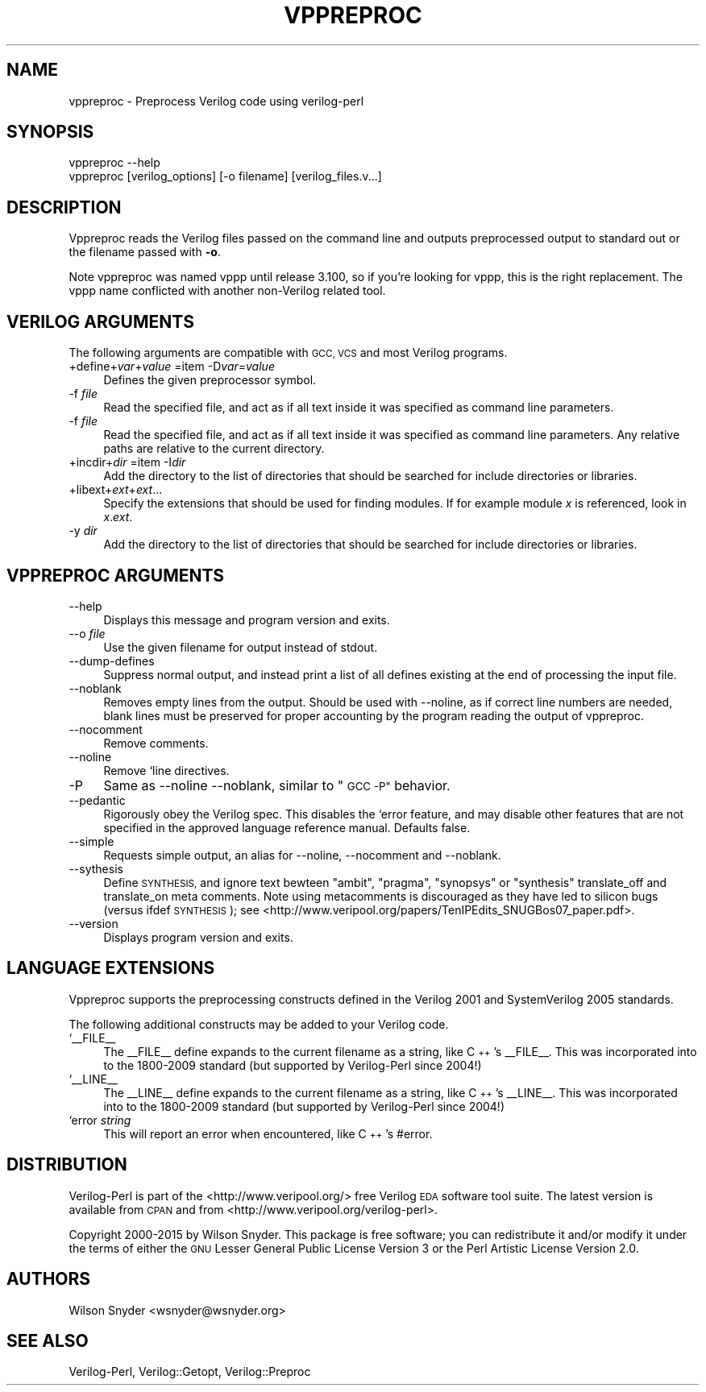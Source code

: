 .\" Automatically generated by Pod::Man 2.27 (Pod::Simple 3.28)
.\"
.\" Standard preamble:
.\" ========================================================================
.de Sp \" Vertical space (when we can't use .PP)
.if t .sp .5v
.if n .sp
..
.de Vb \" Begin verbatim text
.ft CW
.nf
.ne \\$1
..
.de Ve \" End verbatim text
.ft R
.fi
..
.\" Set up some character translations and predefined strings.  \*(-- will
.\" give an unbreakable dash, \*(PI will give pi, \*(L" will give a left
.\" double quote, and \*(R" will give a right double quote.  \*(C+ will
.\" give a nicer C++.  Capital omega is used to do unbreakable dashes and
.\" therefore won't be available.  \*(C` and \*(C' expand to `' in nroff,
.\" nothing in troff, for use with C<>.
.tr \(*W-
.ds C+ C\v'-.1v'\h'-1p'\s-2+\h'-1p'+\s0\v'.1v'\h'-1p'
.ie n \{\
.    ds -- \(*W-
.    ds PI pi
.    if (\n(.H=4u)&(1m=24u) .ds -- \(*W\h'-12u'\(*W\h'-12u'-\" diablo 10 pitch
.    if (\n(.H=4u)&(1m=20u) .ds -- \(*W\h'-12u'\(*W\h'-8u'-\"  diablo 12 pitch
.    ds L" ""
.    ds R" ""
.    ds C` ""
.    ds C' ""
'br\}
.el\{\
.    ds -- \|\(em\|
.    ds PI \(*p
.    ds L" ``
.    ds R" ''
.    ds C`
.    ds C'
'br\}
.\"
.\" Escape single quotes in literal strings from groff's Unicode transform.
.ie \n(.g .ds Aq \(aq
.el       .ds Aq '
.\"
.\" If the F register is turned on, we'll generate index entries on stderr for
.\" titles (.TH), headers (.SH), subsections (.SS), items (.Ip), and index
.\" entries marked with X<> in POD.  Of course, you'll have to process the
.\" output yourself in some meaningful fashion.
.\"
.\" Avoid warning from groff about undefined register 'F'.
.de IX
..
.nr rF 0
.if \n(.g .if rF .nr rF 1
.if (\n(rF:(\n(.g==0)) \{
.    if \nF \{
.        de IX
.        tm Index:\\$1\t\\n%\t"\\$2"
..
.        if !\nF==2 \{
.            nr % 0
.            nr F 2
.        \}
.    \}
.\}
.rr rF
.\"
.\" Accent mark definitions (@(#)ms.acc 1.5 88/02/08 SMI; from UCB 4.2).
.\" Fear.  Run.  Save yourself.  No user-serviceable parts.
.    \" fudge factors for nroff and troff
.if n \{\
.    ds #H 0
.    ds #V .8m
.    ds #F .3m
.    ds #[ \f1
.    ds #] \fP
.\}
.if t \{\
.    ds #H ((1u-(\\\\n(.fu%2u))*.13m)
.    ds #V .6m
.    ds #F 0
.    ds #[ \&
.    ds #] \&
.\}
.    \" simple accents for nroff and troff
.if n \{\
.    ds ' \&
.    ds ` \&
.    ds ^ \&
.    ds , \&
.    ds ~ ~
.    ds /
.\}
.if t \{\
.    ds ' \\k:\h'-(\\n(.wu*8/10-\*(#H)'\'\h"|\\n:u"
.    ds ` \\k:\h'-(\\n(.wu*8/10-\*(#H)'\`\h'|\\n:u'
.    ds ^ \\k:\h'-(\\n(.wu*10/11-\*(#H)'^\h'|\\n:u'
.    ds , \\k:\h'-(\\n(.wu*8/10)',\h'|\\n:u'
.    ds ~ \\k:\h'-(\\n(.wu-\*(#H-.1m)'~\h'|\\n:u'
.    ds / \\k:\h'-(\\n(.wu*8/10-\*(#H)'\z\(sl\h'|\\n:u'
.\}
.    \" troff and (daisy-wheel) nroff accents
.ds : \\k:\h'-(\\n(.wu*8/10-\*(#H+.1m+\*(#F)'\v'-\*(#V'\z.\h'.2m+\*(#F'.\h'|\\n:u'\v'\*(#V'
.ds 8 \h'\*(#H'\(*b\h'-\*(#H'
.ds o \\k:\h'-(\\n(.wu+\w'\(de'u-\*(#H)/2u'\v'-.3n'\*(#[\z\(de\v'.3n'\h'|\\n:u'\*(#]
.ds d- \h'\*(#H'\(pd\h'-\w'~'u'\v'-.25m'\f2\(hy\fP\v'.25m'\h'-\*(#H'
.ds D- D\\k:\h'-\w'D'u'\v'-.11m'\z\(hy\v'.11m'\h'|\\n:u'
.ds th \*(#[\v'.3m'\s+1I\s-1\v'-.3m'\h'-(\w'I'u*2/3)'\s-1o\s+1\*(#]
.ds Th \*(#[\s+2I\s-2\h'-\w'I'u*3/5'\v'-.3m'o\v'.3m'\*(#]
.ds ae a\h'-(\w'a'u*4/10)'e
.ds Ae A\h'-(\w'A'u*4/10)'E
.    \" corrections for vroff
.if v .ds ~ \\k:\h'-(\\n(.wu*9/10-\*(#H)'\s-2\u~\d\s+2\h'|\\n:u'
.if v .ds ^ \\k:\h'-(\\n(.wu*10/11-\*(#H)'\v'-.4m'^\v'.4m'\h'|\\n:u'
.    \" for low resolution devices (crt and lpr)
.if \n(.H>23 .if \n(.V>19 \
\{\
.    ds : e
.    ds 8 ss
.    ds o a
.    ds d- d\h'-1'\(ga
.    ds D- D\h'-1'\(hy
.    ds th \o'bp'
.    ds Th \o'LP'
.    ds ae ae
.    ds Ae AE
.\}
.rm #[ #] #H #V #F C
.\" ========================================================================
.\"
.IX Title "VPPREPROC 1"
.TH VPPREPROC 1 "2015-03-16" "perl v5.16.3" "User Contributed Perl Documentation"
.\" For nroff, turn off justification.  Always turn off hyphenation; it makes
.\" way too many mistakes in technical documents.
.if n .ad l
.nh
.SH "NAME"
vppreproc \- Preprocess Verilog code using verilog\-perl
.SH "SYNOPSIS"
.IX Header "SYNOPSIS"
.Vb 2
\&  vppreproc \-\-help
\&  vppreproc [verilog_options] [\-o filename] [verilog_files.v...]
.Ve
.SH "DESCRIPTION"
.IX Header "DESCRIPTION"
Vppreproc reads the Verilog files passed on the command line and outputs
preprocessed output to standard out or the filename passed with \fB\-o\fR.
.PP
Note vppreproc was named vppp until release 3.100, so if you're looking for
vppp, this is the right replacement.  The vppp name conflicted with another
non-Verilog related tool.
.SH "VERILOG ARGUMENTS"
.IX Header "VERILOG ARGUMENTS"
The following arguments are compatible with \s-1GCC, VCS\s0 and most Verilog
programs.
.IP "+define+\fIvar\fR+\fIvalue\fR =item \-D\fIvar\fR=\fIvalue\fR" 4
.IX Item "+define+var+value =item -Dvar=value"
Defines the given preprocessor symbol.
.IP "\-f \fIfile\fR" 4
.IX Item "-f file"
Read the specified file, and act as if all text inside it was
specified as command line parameters.
.IP "\-f \fIfile\fR" 4
.IX Item "-f file"
Read the specified file, and act as if all text inside it was specified as
command line parameters.  Any relative paths are relative to the current
directory.
.IP "+incdir+\fIdir\fR =item \-I\fIdir\fR" 4
.IX Item "+incdir+dir =item -Idir"
Add the directory to the list of directories that should be searched
for include directories or libraries.
.IP "+libext+\fIext\fR+\fIext\fR..." 4
.IX Item "+libext+ext+ext..."
Specify the extensions that should be used for finding modules.  If for
example module \fIx\fR is referenced, look in \fIx\fR.\fIext\fR.
.IP "\-y \fIdir\fR" 4
.IX Item "-y dir"
Add the directory to the list of directories that should be searched
for include directories or libraries.
.SH "VPPREPROC ARGUMENTS"
.IX Header "VPPREPROC ARGUMENTS"
.IP "\-\-help" 4
.IX Item "--help"
Displays this message and program version and exits.
.IP "\-\-o \fIfile\fR" 4
.IX Item "--o file"
Use the given filename for output instead of stdout.
.IP "\-\-dump\-defines" 4
.IX Item "--dump-defines"
Suppress normal output, and instead print a list of all defines existing at
the end of processing the input file.
.IP "\-\-noblank" 4
.IX Item "--noblank"
Removes empty lines from the output.  Should be used with \-\-noline, as if
correct line numbers are needed, blank lines must be preserved for proper
accounting by the program reading the output of vppreproc.
.IP "\-\-nocomment" 4
.IX Item "--nocomment"
Remove comments.
.IP "\-\-noline" 4
.IX Item "--noline"
Remove `line directives.
.IP "\-P" 4
.IX Item "-P"
Same as \-\-noline \-\-noblank, similar to \*(L"\s-1GCC \-P\*(R"\s0 behavior.
.IP "\-\-pedantic" 4
.IX Item "--pedantic"
Rigorously obey the Verilog spec.  This disables the `error feature, and
may disable other features that are not specified in the approved language
reference manual. Defaults false.
.IP "\-\-simple" 4
.IX Item "--simple"
Requests simple output, an alias for \-\-noline, \-\-nocomment and \-\-noblank.
.IP "\-\-sythesis" 4
.IX Item "--sythesis"
Define \s-1SYNTHESIS,\s0 and ignore text bewteen \*(L"ambit\*(R", \*(L"pragma\*(R", \*(L"synopsys\*(R" or
\&\*(L"synthesis\*(R" translate_off and translate_on meta comments.  Note using
metacomments is discouraged as they have led to silicon bugs (versus ifdef
\&\s-1SYNTHESIS\s0); see
<http://www.veripool.org/papers/TenIPEdits_SNUGBos07_paper.pdf>.
.IP "\-\-version" 4
.IX Item "--version"
Displays program version and exits.
.SH "LANGUAGE EXTENSIONS"
.IX Header "LANGUAGE EXTENSIONS"
Vppreproc supports the preprocessing constructs defined in the Verilog 2001
and SystemVerilog 2005 standards.
.PP
The following additional constructs may be added to your Verilog code.
.IP "`_\|_FILE_\|_" 4
.IX Item "`__FILE__"
The _\|_FILE_\|_ define expands to the current filename as a string, like \*(C+'s
_\|_FILE_\|_.  This was incorporated into to the 1800\-2009 standard (but
supported by Verilog-Perl since 2004!)
.IP "`_\|_LINE_\|_" 4
.IX Item "`__LINE__"
The _\|_LINE_\|_ define expands to the current filename as a string, like \*(C+'s
_\|_LINE_\|_.  This was incorporated into to the 1800\-2009 standard (but
supported by Verilog-Perl since 2004!)
.IP "`error \fIstring\fR" 4
.IX Item "`error string"
This will report an error when encountered, like \*(C+'s #error.
.SH "DISTRIBUTION"
.IX Header "DISTRIBUTION"
Verilog-Perl is part of the <http://www.veripool.org/> free Verilog \s-1EDA\s0
software tool suite.  The latest version is available from \s-1CPAN\s0 and from
<http://www.veripool.org/verilog\-perl>.
.PP
Copyright 2000\-2015 by Wilson Snyder.  This package is free software; you
can redistribute it and/or modify it under the terms of either the \s-1GNU\s0
Lesser General Public License Version 3 or the Perl Artistic License Version 2.0.
.SH "AUTHORS"
.IX Header "AUTHORS"
Wilson Snyder <wsnyder@wsnyder.org>
.SH "SEE ALSO"
.IX Header "SEE ALSO"
Verilog-Perl,
Verilog::Getopt,
Verilog::Preproc
